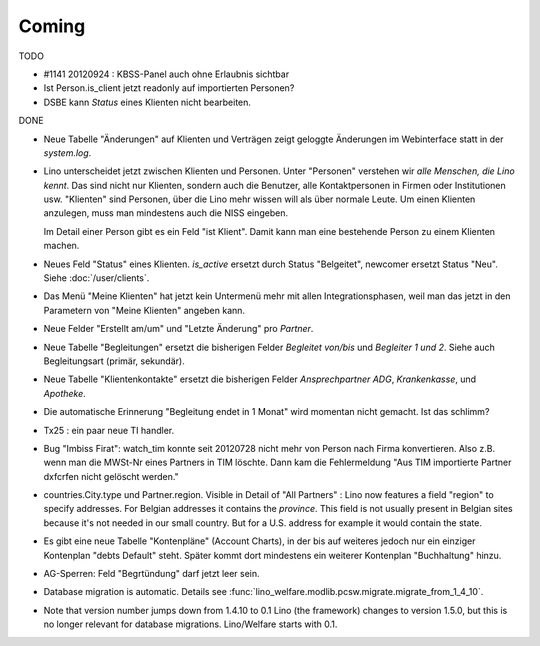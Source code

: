 Coming
======

TODO

- #1141 20120924 : KBSS-Panel auch ohne Erlaubnis sichtbar

- Ist Person.is_client jetzt readonly auf importierten Personen? 

- DSBE kann `Status` eines Klienten nicht bearbeiten.


DONE

- Neue Tabelle "Änderungen" auf Klienten und Verträgen zeigt 
  geloggte Änderungen im Webinterface statt in der `system.log`.

- Lino unterscheidet jetzt zwischen Klienten und Personen.
  Unter "Personen" verstehen wir *alle Menschen, die Lino kennt*. 
  Das sind nicht nur Klienten, sondern auch die Benutzer, 
  alle Kontaktpersonen in Firmen oder Institutionen usw.
  "Klienten" sind Personen, über die Lino mehr wissen will als über normale 
  Leute. Um einen Klienten anzulegen, muss man mindestens auch die NISS eingeben.
  
  Im Detail einer Person gibt es ein Feld "ist Klient". 
  Damit kann man eine bestehende Person zu einem Klienten machen.
  
- Neues Feld "Status" eines Klienten. 
  `is_active` ersetzt durch Status "Belgeitet", 
  newcomer ersetzt Status "Neu".
  Siehe :doc:`/user/clients`.
  
- Das Menü "Meine Klienten" hat jetzt kein Untermenü mehr mit allen 
  Integrationsphasen, weil man das jetzt in den Parametern von 
  "Meine Klienten" angeben kann. 
  
- Neue Felder "Erstellt am/um" und "Letzte Änderung" pro `Partner`.
  
- Neue Tabelle "Begleitungen" ersetzt die bisherigen Felder `Begleitet von/bis` und 
  `Begleiter 1 und 2`. Siehe auch Begleitungsart (primär, sekundär). 
  
- Neue Tabelle "Klientenkontakte" ersetzt die bisherigen Felder 
  `Ansprechpartner ADG`,  `Krankenkasse`, und `Apotheke`.
  
- Die automatische Erinnerung "Begleitung endet in 1 Monat" wird momentan 
  nicht gemacht. Ist das schlimm?
  
- Tx25 : ein paar neue TI handler.  
  
- Bug "Imbiss Firat": watch_tim konnte seit 20120728 nicht mehr von 
  Person nach Firma konvertieren. Also z.B. wenn man die MWSt-Nr 
  eines Partners in TIM löschte. Dann kam die Fehlermeldung 
  "Aus TIM importierte Partner d\xfcrfen nicht gelöscht werden."

- countries.City.type und Partner.region.
  Visible in Detail of "All Partners" : Lino now features a field "region" 
  to specify addresses. For Belgian addresses it contains the *province*.
  This field is not usually present in Belgian sites because it's not needed 
  in our small country. But for a U.S. address 
  for example it would contain the state.

- Es gibt eine neue Tabelle "Kontenpläne" (Account Charts), in der bis 
  auf weiteres jedoch nur ein einziger Kontenplan "debts Default" steht. 
  Später kommt dort mindestens ein weiterer Kontenplan "Buchhaltung" hinzu.
  
- AG-Sperren: Feld "Begrtündung" darf jetzt leer sein.  

- Database migration is automatic.
  Details see :func:`lino_welfare.modlib.pcsw.migrate.migrate_from_1_4_10`.
  
- Note that version number jumps down from 1.4.10 to 0.1
  Lino (the framework) changes to version 1.5.0, but this is no longer relevant 
  for database migrations. Lino/Welfare starts with 0.1.
  